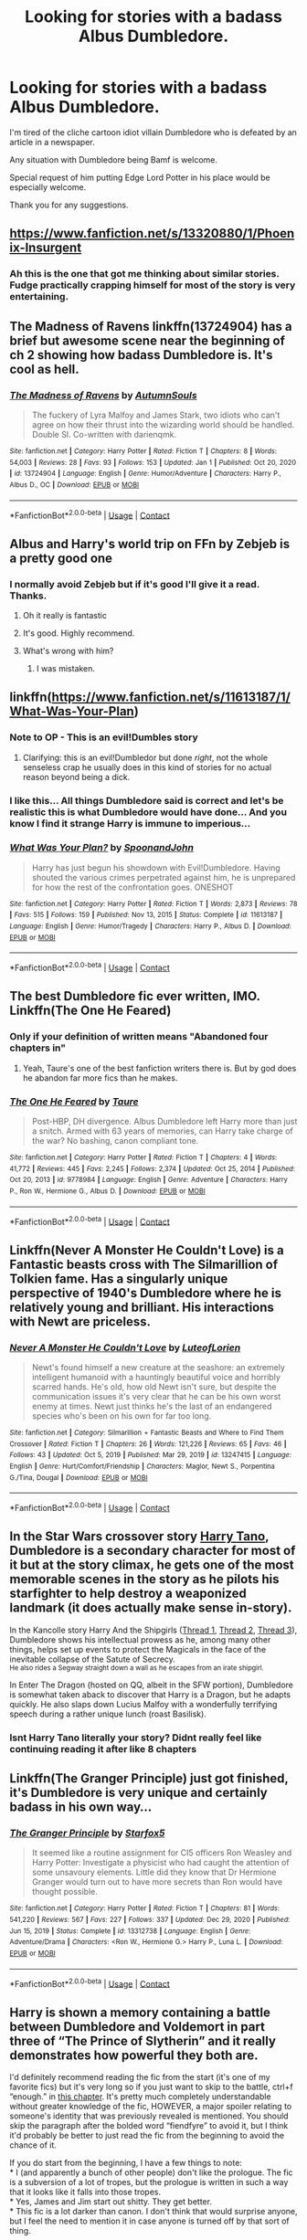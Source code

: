 #+TITLE: Looking for stories with a badass Albus Dumbledore.

* Looking for stories with a badass Albus Dumbledore.
:PROPERTIES:
:Author: TheAncientSun
:Score: 30
:DateUnix: 1611057997.0
:DateShort: 2021-Jan-19
:FlairText: Request
:END:
I'm tired of the cliche cartoon idiot villain Dumbledore who is defeated by an article in a newspaper.

Any situation with Dumbledore being Bamf is welcome.

Special request of him putting Edge Lord Potter in his place would be especially welcome.

Thank you for any suggestions.


** [[https://www.fanfiction.net/s/13320880/1/Phoenix-Insurgent]]
:PROPERTIES:
:Author: Odd_Culture
:Score: 17
:DateUnix: 1611062474.0
:DateShort: 2021-Jan-19
:END:

*** Ah this is the one that got me thinking about similar stories. Fudge practically crapping himself for most of the story is very entertaining.
:PROPERTIES:
:Author: TheAncientSun
:Score: 14
:DateUnix: 1611062556.0
:DateShort: 2021-Jan-19
:END:


** The Madness of Ravens linkffn(13724904) has a brief but awesome scene near the beginning of ch 2 showing how badass Dumbledore is. It's cool as hell.
:PROPERTIES:
:Author: Overlap1
:Score: 6
:DateUnix: 1611089943.0
:DateShort: 2021-Jan-20
:END:

*** [[https://www.fanfiction.net/s/13724904/1/][*/The Madness of Ravens/*]] by [[https://www.fanfiction.net/u/8816781/AutumnSouls][/AutumnSouls/]]

#+begin_quote
  The fuckery of Lyra Malfoy and James Stark, two idiots who can't agree on how their thrust into the wizarding world should be handled. Double SI. Co-written with darienqmk.
#+end_quote

^{/Site/:} ^{fanfiction.net} ^{*|*} ^{/Category/:} ^{Harry} ^{Potter} ^{*|*} ^{/Rated/:} ^{Fiction} ^{T} ^{*|*} ^{/Chapters/:} ^{8} ^{*|*} ^{/Words/:} ^{54,003} ^{*|*} ^{/Reviews/:} ^{28} ^{*|*} ^{/Favs/:} ^{93} ^{*|*} ^{/Follows/:} ^{153} ^{*|*} ^{/Updated/:} ^{Jan} ^{1} ^{*|*} ^{/Published/:} ^{Oct} ^{20,} ^{2020} ^{*|*} ^{/id/:} ^{13724904} ^{*|*} ^{/Language/:} ^{English} ^{*|*} ^{/Genre/:} ^{Humor/Adventure} ^{*|*} ^{/Characters/:} ^{Harry} ^{P.,} ^{Albus} ^{D.,} ^{OC} ^{*|*} ^{/Download/:} ^{[[http://www.ff2ebook.com/old/ffn-bot/index.php?id=13724904&source=ff&filetype=epub][EPUB]]} ^{or} ^{[[http://www.ff2ebook.com/old/ffn-bot/index.php?id=13724904&source=ff&filetype=mobi][MOBI]]}

--------------

*FanfictionBot*^{2.0.0-beta} | [[https://github.com/FanfictionBot/reddit-ffn-bot/wiki/Usage][Usage]] | [[https://www.reddit.com/message/compose?to=tusing][Contact]]
:PROPERTIES:
:Author: FanfictionBot
:Score: 5
:DateUnix: 1611089976.0
:DateShort: 2021-Jan-20
:END:


** Albus and Harry's world trip on FFn by Zebjeb is a pretty good one
:PROPERTIES:
:Author: Impossible_Quail_250
:Score: 14
:DateUnix: 1611061512.0
:DateShort: 2021-Jan-19
:END:

*** I normally avoid Zebjeb but if it's good I'll give it a read. Thanks.
:PROPERTIES:
:Author: TheAncientSun
:Score: 9
:DateUnix: 1611061578.0
:DateShort: 2021-Jan-19
:END:

**** Oh it really is fantastic
:PROPERTIES:
:Author: Commando666
:Score: 6
:DateUnix: 1611074300.0
:DateShort: 2021-Jan-19
:END:


**** It's good. Highly recommend.
:PROPERTIES:
:Author: DeDe_at_it_again
:Score: 5
:DateUnix: 1611090536.0
:DateShort: 2021-Jan-20
:END:


**** What's wrong with him?
:PROPERTIES:
:Author: SugondeseAmbassador
:Score: 3
:DateUnix: 1611839851.0
:DateShort: 2021-Jan-28
:END:

***** I was mistaken.
:PROPERTIES:
:Author: TheAncientSun
:Score: 2
:DateUnix: 1611839887.0
:DateShort: 2021-Jan-28
:END:


** linkffn([[https://www.fanfiction.net/s/11613187/1/What-Was-Your-Plan]])
:PROPERTIES:
:Author: davidwelch158
:Score: 11
:DateUnix: 1611064907.0
:DateShort: 2021-Jan-19
:END:

*** Note to OP - This is an evil!Dumbles story
:PROPERTIES:
:Author: redpxtato
:Score: 6
:DateUnix: 1611073758.0
:DateShort: 2021-Jan-19
:END:

**** Clarifying: this is an evil!Dumbledor but done /right/, not the whole senseless crap he usually does in this kind of stories for no actual reason beyond being a dick.
:PROPERTIES:
:Author: JOKERRule
:Score: 11
:DateUnix: 1611082576.0
:DateShort: 2021-Jan-19
:END:


*** I like this... All things Dumbledore said is correct and let's be realistic this is what Dumbledore would have done... And you know I find it strange Harry is immune to imperious...
:PROPERTIES:
:Author: Scary_Treant_229
:Score: 8
:DateUnix: 1611069040.0
:DateShort: 2021-Jan-19
:END:


*** [[https://www.fanfiction.net/s/11613187/1/][*/What Was Your Plan?/*]] by [[https://www.fanfiction.net/u/7288663/SpoonandJohn][/SpoonandJohn/]]

#+begin_quote
  Harry has just begun his showdown with Evil!Dumbledore. Having shouted the various crimes perpetrated against him, he is unprepared for how the rest of the confrontation goes. ONESHOT
#+end_quote

^{/Site/:} ^{fanfiction.net} ^{*|*} ^{/Category/:} ^{Harry} ^{Potter} ^{*|*} ^{/Rated/:} ^{Fiction} ^{T} ^{*|*} ^{/Words/:} ^{2,873} ^{*|*} ^{/Reviews/:} ^{78} ^{*|*} ^{/Favs/:} ^{515} ^{*|*} ^{/Follows/:} ^{159} ^{*|*} ^{/Published/:} ^{Nov} ^{13,} ^{2015} ^{*|*} ^{/Status/:} ^{Complete} ^{*|*} ^{/id/:} ^{11613187} ^{*|*} ^{/Language/:} ^{English} ^{*|*} ^{/Genre/:} ^{Humor/Tragedy} ^{*|*} ^{/Characters/:} ^{Harry} ^{P.,} ^{Albus} ^{D.} ^{*|*} ^{/Download/:} ^{[[http://www.ff2ebook.com/old/ffn-bot/index.php?id=11613187&source=ff&filetype=epub][EPUB]]} ^{or} ^{[[http://www.ff2ebook.com/old/ffn-bot/index.php?id=11613187&source=ff&filetype=mobi][MOBI]]}

--------------

*FanfictionBot*^{2.0.0-beta} | [[https://github.com/FanfictionBot/reddit-ffn-bot/wiki/Usage][Usage]] | [[https://www.reddit.com/message/compose?to=tusing][Contact]]
:PROPERTIES:
:Author: FanfictionBot
:Score: 5
:DateUnix: 1611064931.0
:DateShort: 2021-Jan-19
:END:


** The best Dumbledore fic ever written, IMO. Linkffn(The One He Feared)
:PROPERTIES:
:Author: TheFeistyRogue
:Score: 8
:DateUnix: 1611082003.0
:DateShort: 2021-Jan-19
:END:

*** Only if your definition of written means "Abandoned four chapters in"
:PROPERTIES:
:Author: Electric999999
:Score: 7
:DateUnix: 1611095555.0
:DateShort: 2021-Jan-20
:END:

**** Yeah, Taure's one of the best fanfiction writers there is. But by god does he abandon far more fics than he makes.
:PROPERTIES:
:Author: TheHeadlessScholar
:Score: 7
:DateUnix: 1611097003.0
:DateShort: 2021-Jan-20
:END:


*** [[https://www.fanfiction.net/s/9778984/1/][*/The One He Feared/*]] by [[https://www.fanfiction.net/u/883762/Taure][/Taure/]]

#+begin_quote
  Post-HBP, DH divergence. Albus Dumbledore left Harry more than just a snitch. Armed with 63 years of memories, can Harry take charge of the war? No bashing, canon compliant tone.
#+end_quote

^{/Site/:} ^{fanfiction.net} ^{*|*} ^{/Category/:} ^{Harry} ^{Potter} ^{*|*} ^{/Rated/:} ^{Fiction} ^{T} ^{*|*} ^{/Chapters/:} ^{4} ^{*|*} ^{/Words/:} ^{41,772} ^{*|*} ^{/Reviews/:} ^{445} ^{*|*} ^{/Favs/:} ^{2,245} ^{*|*} ^{/Follows/:} ^{2,374} ^{*|*} ^{/Updated/:} ^{Oct} ^{25,} ^{2014} ^{*|*} ^{/Published/:} ^{Oct} ^{20,} ^{2013} ^{*|*} ^{/id/:} ^{9778984} ^{*|*} ^{/Language/:} ^{English} ^{*|*} ^{/Genre/:} ^{Adventure} ^{*|*} ^{/Characters/:} ^{Harry} ^{P.,} ^{Ron} ^{W.,} ^{Hermione} ^{G.,} ^{Albus} ^{D.} ^{*|*} ^{/Download/:} ^{[[http://www.ff2ebook.com/old/ffn-bot/index.php?id=9778984&source=ff&filetype=epub][EPUB]]} ^{or} ^{[[http://www.ff2ebook.com/old/ffn-bot/index.php?id=9778984&source=ff&filetype=mobi][MOBI]]}

--------------

*FanfictionBot*^{2.0.0-beta} | [[https://github.com/FanfictionBot/reddit-ffn-bot/wiki/Usage][Usage]] | [[https://www.reddit.com/message/compose?to=tusing][Contact]]
:PROPERTIES:
:Author: FanfictionBot
:Score: 3
:DateUnix: 1611082029.0
:DateShort: 2021-Jan-19
:END:


** Linkffn(Never A Monster He Couldn't Love) is a Fantastic beasts cross with The Silmarillion of Tolkien fame. Has a singularly unique perspective of 1940's Dumbledore where he is relatively young and brilliant. His interactions with Newt are priceless.
:PROPERTIES:
:Author: xshadowfax
:Score: 3
:DateUnix: 1611152250.0
:DateShort: 2021-Jan-20
:END:

*** [[https://www.fanfiction.net/s/13247415/1/][*/Never A Monster He Couldn't Love/*]] by [[https://www.fanfiction.net/u/10998701/LuteofLorien][/LuteofLorien/]]

#+begin_quote
  Newt's found himself a new creature at the seashore: an extremely intelligent humanoid with a hauntingly beautiful voice and horribly scarred hands. He's old, how old Newt isn't sure, but despite the communication issues it's very clear that he can be his own worst enemy at times. Newt just thinks he's the last of an endangered species who's been on his own for far too long.
#+end_quote

^{/Site/:} ^{fanfiction.net} ^{*|*} ^{/Category/:} ^{Silmarillion} ^{+} ^{Fantastic} ^{Beasts} ^{and} ^{Where} ^{to} ^{Find} ^{Them} ^{Crossover} ^{*|*} ^{/Rated/:} ^{Fiction} ^{T} ^{*|*} ^{/Chapters/:} ^{26} ^{*|*} ^{/Words/:} ^{121,226} ^{*|*} ^{/Reviews/:} ^{65} ^{*|*} ^{/Favs/:} ^{46} ^{*|*} ^{/Follows/:} ^{43} ^{*|*} ^{/Updated/:} ^{Oct} ^{5,} ^{2019} ^{*|*} ^{/Published/:} ^{Mar} ^{29,} ^{2019} ^{*|*} ^{/id/:} ^{13247415} ^{*|*} ^{/Language/:} ^{English} ^{*|*} ^{/Genre/:} ^{Hurt/Comfort/Friendship} ^{*|*} ^{/Characters/:} ^{Maglor,} ^{Newt} ^{S.,} ^{Porpentina} ^{G./Tina,} ^{Dougal} ^{*|*} ^{/Download/:} ^{[[http://www.ff2ebook.com/old/ffn-bot/index.php?id=13247415&source=ff&filetype=epub][EPUB]]} ^{or} ^{[[http://www.ff2ebook.com/old/ffn-bot/index.php?id=13247415&source=ff&filetype=mobi][MOBI]]}

--------------

*FanfictionBot*^{2.0.0-beta} | [[https://github.com/FanfictionBot/reddit-ffn-bot/wiki/Usage][Usage]] | [[https://www.reddit.com/message/compose?to=tusing][Contact]]
:PROPERTIES:
:Author: FanfictionBot
:Score: 2
:DateUnix: 1611152278.0
:DateShort: 2021-Jan-20
:END:


** In the Star Wars crossover story [[https://archiveofourown.org/works/27701308/chapters/67795897][Harry Tano]], Dumbledore is a secondary character for most of it but at the story climax, he gets one of the most memorable scenes in the story as he pilots his starfighter to help destroy a weaponized landmark (it does actually make sense in-story).

In the Kancolle story Harry And the Shipgirls ([[https://forums.spacebattles.com/threads/harry-and-the-shipgirls-a-hp-kancolle-snippet-collection.413375/][Thread 1]], [[https://forums.spacebattles.com/threads/harry-and-the-shipgirls-prisoner-of-shipping-a-hp-kancolle-snippet-collection.630637/][Thread 2]], [[https://forums.spacebattles.com/threads/harry-and-the-shipgirls-goblet-of-feels-a-hp-kancolle-snippet-collection.772633/][Thread 3]]), Dumbledore shows his intellectual prowess as he, among many other things, helps set up events to protect the Magicals in the face of the inevitable collapse of the Satute of Secrecy.\\
^{He also rides a Segway straight down a wall as he escapes from an irate shipgirl.}

In Enter The Dragon (hosted on QQ, albeit in the SFW portion), Dumbledore is somewhat taken aback to discover that Harry is a Dragon, but he adapts quickly. He also slaps down Lucius Malfoy with a wonderfully terrifying speech during a rather unique lunch (roast Basilisk).
:PROPERTIES:
:Author: BeardInTheDark
:Score: 2
:DateUnix: 1611091602.0
:DateShort: 2021-Jan-20
:END:

*** Isnt Harry Tano literally your story? Didnt really feel like continuing reading it after like 8 chapters
:PROPERTIES:
:Author: Wunder-Waffle
:Score: 2
:DateUnix: 1611106424.0
:DateShort: 2021-Jan-20
:END:


** Linkffn(The Granger Principle) just got finished, it's Dumbledore is very unique and certainly badass in his own way...
:PROPERTIES:
:Author: 15_Redstones
:Score: 2
:DateUnix: 1611096926.0
:DateShort: 2021-Jan-20
:END:

*** [[https://www.fanfiction.net/s/13312738/1/][*/The Granger Principle/*]] by [[https://www.fanfiction.net/u/2548648/Starfox5][/Starfox5/]]

#+begin_quote
  It seemed like a routine assignment for CI5 officers Ron Weasley and Harry Potter: Investigate a physicist who had caught the attention of some unsavoury elements. Little did they know that Dr Hermione Granger would turn out to have more secrets than Ron would have thought possible.
#+end_quote

^{/Site/:} ^{fanfiction.net} ^{*|*} ^{/Category/:} ^{Harry} ^{Potter} ^{*|*} ^{/Rated/:} ^{Fiction} ^{T} ^{*|*} ^{/Chapters/:} ^{81} ^{*|*} ^{/Words/:} ^{541,220} ^{*|*} ^{/Reviews/:} ^{567} ^{*|*} ^{/Favs/:} ^{227} ^{*|*} ^{/Follows/:} ^{337} ^{*|*} ^{/Updated/:} ^{Dec} ^{29,} ^{2020} ^{*|*} ^{/Published/:} ^{Jun} ^{15,} ^{2019} ^{*|*} ^{/Status/:} ^{Complete} ^{*|*} ^{/id/:} ^{13312738} ^{*|*} ^{/Language/:} ^{English} ^{*|*} ^{/Genre/:} ^{Adventure/Drama} ^{*|*} ^{/Characters/:} ^{<Ron} ^{W.,} ^{Hermione} ^{G.>} ^{Harry} ^{P.,} ^{Luna} ^{L.} ^{*|*} ^{/Download/:} ^{[[http://www.ff2ebook.com/old/ffn-bot/index.php?id=13312738&source=ff&filetype=epub][EPUB]]} ^{or} ^{[[http://www.ff2ebook.com/old/ffn-bot/index.php?id=13312738&source=ff&filetype=mobi][MOBI]]}

--------------

*FanfictionBot*^{2.0.0-beta} | [[https://github.com/FanfictionBot/reddit-ffn-bot/wiki/Usage][Usage]] | [[https://www.reddit.com/message/compose?to=tusing][Contact]]
:PROPERTIES:
:Author: FanfictionBot
:Score: 2
:DateUnix: 1611096944.0
:DateShort: 2021-Jan-20
:END:


** Harry is shown a memory containing a battle between Dumbledore and Voldemort in part three of “The Prince of Slytherin” and it really demonstrates how powerful they both are.

I'd definitely recommend reading the fic from the start (it's one of my favorite fics) but it's very long so if you just want to skip to the battle, ctrl+f “enough.” in [[https://archiveofourown.org/works/15833898/chapters/40319318][this chapter]]. It's pretty much completely understandable without greater knowledge of the fic, HOWEVER, a major spoiler relating to someone's identity that was previously revealed is mentioned. You should skip the paragraph after the bolded word “fiendfyre” to avoid it, but I think it'd probably be better to just read the fic from the beginning to avoid the chance of it.

If you do start from the beginning, I have a few things to note:\\
* I (and apparently a bunch of other people) don't like the prologue. The fic is a subversion of a lot of tropes, but the prologue is written in such a way that it looks like it falls into those tropes.\\
* Yes, James and Jim start out shitty. They get better.\\
* This fic is a lot darker than canon. I don't think that would surprise anyone, but I feel the need to mention it in case anyone is turned off by that sort of thing.

Link to the series on AO3 (I won't use the bot because it gives the summary to part 3 for some reason) [[https://archiveofourown.org/series/1119027][here]]

Linkffn([[https://www.fanfiction.net/s/11191235/1/Harry-Potter-and-the-Prince-of-Slytherin]])
:PROPERTIES:
:Author: Niko_of_the_Stars
:Score: 4
:DateUnix: 1611074073.0
:DateShort: 2021-Jan-19
:END:

*** I've actually tried to read Prince of Slytherin but it's so long I find it difficult to finish.
:PROPERTIES:
:Author: TheAncientSun
:Score: 6
:DateUnix: 1611074149.0
:DateShort: 2021-Jan-19
:END:


*** u/Gullible-Ad-2082:
#+begin_quote
  Yes, James and Jim start out shitty. They get better.
#+end_quote

no they don't lmao
:PROPERTIES:
:Author: Gullible-Ad-2082
:Score: 6
:DateUnix: 1611076955.0
:DateShort: 2021-Jan-19
:END:

**** This is what I'm afraid of. I tried reading that fic 4 times, manage to force myself past the cringy intro, and every time I run into those characters I eventually give up. They're just so shittily written unless they get better I can't force myself to read it. And it's not even them being assholes, its how poorly written they are at being assholes.
:PROPERTIES:
:Author: TheHeadlessScholar
:Score: 7
:DateUnix: 1611082757.0
:DateShort: 2021-Jan-19
:END:


**** Yeah they do? I never said they become perfect, but they are definitely less shitty.
:PROPERTIES:
:Author: Niko_of_the_Stars
:Score: 5
:DateUnix: 1611078522.0
:DateShort: 2021-Jan-19
:END:


**** Yeah they do... Jim certainly improves a lot and there's an actual reason why James acted the way he did which excuses most of his actions
:PROPERTIES:
:Author: redpxtato
:Score: 2
:DateUnix: 1611089289.0
:DateShort: 2021-Jan-20
:END:

***** ah yes, it's perfectly reasonable to treat your child like shit because of some ancient prophecy.

I particularly liked the part where he thinks he made a mistake about which of his children was the child of prophecy, and immediately starts treating the other one like shit too.
:PROPERTIES:
:Author: Gullible-Ad-2082
:Score: 7
:DateUnix: 1611096307.0
:DateShort: 2021-Jan-20
:END:


*** [[https://www.fanfiction.net/s/11191235/1/][*/Harry Potter and the Prince of Slytherin/*]] by [[https://www.fanfiction.net/u/4788805/The-Sinister-Man][/The Sinister Man/]]

#+begin_quote
  Harry Potter was Sorted into Slytherin after a crappy childhood. His brother Jim is believed to be the BWL. Think you know this story? Think again. Year Four starts on 9/1/20. NO romantic pairings prior to Fourth Year. Basically good Dumbledore and Weasleys. Limited bashing (mainly of James).
#+end_quote

^{/Site/:} ^{fanfiction.net} ^{*|*} ^{/Category/:} ^{Harry} ^{Potter} ^{*|*} ^{/Rated/:} ^{Fiction} ^{T} ^{*|*} ^{/Chapters/:} ^{145} ^{*|*} ^{/Words/:} ^{1,173,367} ^{*|*} ^{/Reviews/:} ^{16,249} ^{*|*} ^{/Favs/:} ^{15,187} ^{*|*} ^{/Follows/:} ^{16,981} ^{*|*} ^{/Updated/:} ^{Jan} ^{17} ^{*|*} ^{/Published/:} ^{Apr} ^{17,} ^{2015} ^{*|*} ^{/id/:} ^{11191235} ^{*|*} ^{/Language/:} ^{English} ^{*|*} ^{/Genre/:} ^{Adventure/Mystery} ^{*|*} ^{/Characters/:} ^{Harry} ^{P.,} ^{Hermione} ^{G.,} ^{Neville} ^{L.,} ^{Theodore} ^{N.} ^{*|*} ^{/Download/:} ^{[[http://www.ff2ebook.com/old/ffn-bot/index.php?id=11191235&source=ff&filetype=epub][EPUB]]} ^{or} ^{[[http://www.ff2ebook.com/old/ffn-bot/index.php?id=11191235&source=ff&filetype=mobi][MOBI]]}

--------------

*FanfictionBot*^{2.0.0-beta} | [[https://github.com/FanfictionBot/reddit-ffn-bot/wiki/Usage][Usage]] | [[https://www.reddit.com/message/compose?to=tusing][Contact]]
:PROPERTIES:
:Author: FanfictionBot
:Score: 1
:DateUnix: 1611074097.0
:DateShort: 2021-Jan-19
:END:
